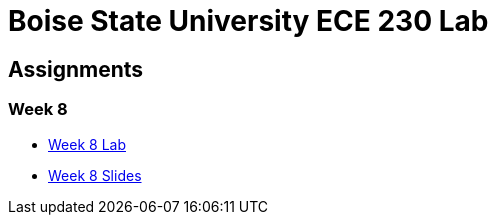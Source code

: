 = Boise State University ECE 230 Lab

== Assignments

=== Week 8

* xref:classes/wk08/index.adoc[Week 8 Lab]
* xref:classes/wk08/slides.adoc[Week 8 Slides]